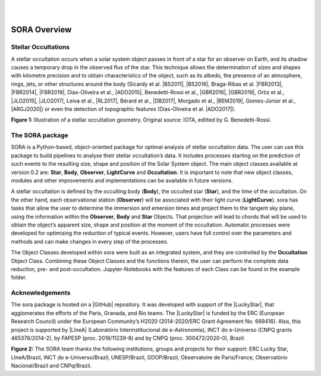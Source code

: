 .. _Sec:overview:


.. image:: images/SORA_logo.png
  :width: 500
  :align: center
  :alt: SORA: Stellar Occultation Reduction and Analysis

|
|



SORA Overview
=====================

Stellar Occultations
--------------------

A stellar occultation occurs when a solar system object passes in front
of a star for an observer on Earth, and its shadow causes a temporary
drop in the observed flux of the star. This technique allows the
determination of sizes and shapes with kilometre precision and to obtain
characteristics of the object, such as its albedo, the presence of an
atmosphere, rings, jets, or other structures around the body (Sicardy et
al. |BS2011|, |BS2016|, Braga-Ribas et al. |FBR2013|, |FBR2014|, |FBR2019|,
Dias-Oliveira et al., |ADO2015|, Benedetti-Rossi et al., |GBR2016|, |GBR2019|,
Ortiz et al., |JLO2015|, |JLO2017|, Leiva et al., |RL2017|, Bérard et al., 
|DB2017|, Morgado et al., |BEM2019|, Gomes-Júnior et al., |ARGJ2020|)
or even the detection of topographic features (Dias-Oliveira et al. |ADO2017|).


.. image:: images/stellar_occ.jpg
  :width: 800
  :align: center
  :alt: Stellar Occultation geometry

**Figure 1:** Illustration of a stellar occultation geometry. Original source: 
IOTA, editted by G. Benedetti-Rossi.

The SORA package
----------------

SORA is a Python-based, object-oriented package for optimal analysis of
stellar occultation data. The user can use this package to build pipelines 
to analyse their stellar occultation’s data. It includes processes starting 
on the prediction of such events to the resulting size, shape and position of
the Solar System object. The main object classes available at version 0.2
are: **Star**, **Body**, **Observer**, **LightCurve** and
**Occultation**. It is important to note that new object classes,
modules and other improvements and implementations can be available in
future versions.

A stellar occultation is defined by the occulting body (**Body**), the
occulted star (**Star**), and the time of the occultation. On the other
hand, each observational station (**Observer**) will be associated with
their light curve (**LightCurve**). sora has tasks that allow the user
to determine the immersion and emersion times and project them to the
tangent sky plane, using the information within the **Observer**,
**Body** and **Star** Objects. That projection will lead to chords that
will be used to obtain the object’s apparent size, shape and position at
the moment of the occultation. Automatic processes were developed for
optimising the reduction of typical events. However, users have full
control over the parameters and methods and can make changes in every
step of the processes.

The Object Classes developed within sora were built as an integrated
system, and they are controlled by the **Occultation** Object Class.
Combining these Object Classes and the functions therein, the user can
perform the complete data reduction, pre- and post-occultation. 
Jupyter-Notebooks with the features of each Class can be found in the 
example folder.

Acknowledgements
----------------

The sora package is hosted on a |GitHub| repository. It was developed with support 
of the |LuckyStar|, that agglomerates the efforts of the Paris, Granada, and Rio teams. 
The |LuckyStar| is funded by the ERC (European Research Council) under the European 
Community’s H2020 (2014-2020/ERC Grant Agreement No. 669416). Also, this project is 
supported by |LIneA| (Laboratório Interinstitucional de e-Astronomia), INCT do e-Universo 
(CNPQ grants 465376/2014-2), by FAPESP (proc. 2018/11239-8) and by CNPQ (proc. 300472/2020-0),
Brazil.

.. image:: images/Thanks.png
  :width: 800
  :align: center
  :alt: Acknowledgements

**Figure 2:** The SORA team thanks the following institutions, groups and projects for their support:
ERC Lucky Star, LIneA/Brazil, INCT do e-Universo/Brazil, UNESP/Brazil, GDOP/Brazil, Observatoire 
de Paris/France, Observatório Nacional/Brazil and CNPq/Brazil.

.. |BS2011| raw:: html

   <a href="https://ui.adsabs.harvard.edu/abs/2011Natur.478..493S/abstract" target="_blank">2011</a>

.. |BS2016| raw:: html

   <a href="https://ui.adsabs.harvard.edu/abs/2016ApJ...819L..38S/abstract" target="_blank">2016</a>

.. |FBR2013| raw:: html

   <a href="https://ui.adsabs.harvard.edu/abs/2013ApJ...773...26B/abstract" target="_blank">2011</a>

.. |FBR2014| raw:: html

   <a href="https://ui.adsabs.harvard.edu/abs/2014Natur.508...72B/abstract" target="_blank">2014</a>

.. |FBR2019| raw:: html

   <a href="https://ui.adsabs.harvard.edu/abs/2019JPhCS1365a2024B/abstract" target="_blank">2019</a>

.. |ADO2015| raw:: html

   <a href="https://ui.adsabs.harvard.edu/abs/2015ApJ...811...53D/abstract" target="_blank">2015</a>

.. |ADO2017| raw:: html

   <a href="https://ui.adsabs.harvard.edu/abs/2017AJ....154...22D/abstract" target="_blank">2017</a>

.. |GBR2016| raw:: html

   <a href="https://ui.adsabs.harvard.edu/abs/2016AJ....152..156B/abstract" target="_blank">2016</a>

.. |GBR2019| raw:: html

   <a href="https://ui.adsabs.harvard.edu/abs/2019AJ....158..159B/abstract" target="_blank">2019</a>

.. |JLO2015| raw:: html

   <a href="https://ui.adsabs.harvard.edu/abs/2015EPSC...10..230O/abstract" target="_blank">2015</a>

.. |JLO2017| raw:: html

   <a href="https://ui.adsabs.harvard.edu/abs/2017Natur.550..219O/abstract" target="_blank">2017</a>

.. |RL2017| raw:: html

   <a href="https://ui.adsabs.harvard.edu/abs/2017AJ....154..159L/abstract" target="_blank">2017</a>

.. |DB2017| raw:: html

   <a href="https://ui.adsabs.harvard.edu/abs/2017AJ....154..144B/abstract" target="_blank">2017</a>

.. |BEM2019| raw:: html

   <a href="https://ui.adsabs.harvard.edu/abs/2019A%26A...626L...4M/abstract" target="_blank">2019</a>

.. |ARGJ2020| raw:: html

   <a href="https://ui.adsabs.harvard.edu/abs/2020MNRAS.492..770G/abstract" target="_blank">2020</a>

.. |GitHub| raw:: html

   <a href="https://github.com/riogroup/SORA" target="_blank">GitHub</a>

.. |LuckyStar| raw:: html

   <a href="https://lesia.obspm.fr/lucky-star/" target="_blank">ERC LuckyStar</a>

.. |LIneA| raw:: html

   <a href="https://www.linea.gov.br/" target="_blank">LIneA</a>


